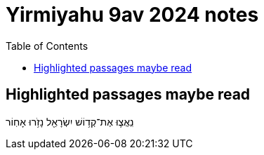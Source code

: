 = Yirmiyahu 9av 2024 notes
:toc:

== Highlighted passages maybe read




נִֽאֲצ֛וּ אֶת־קְד֥וֹשׁ יִשְׂרָאֵ֖ל נָזֹ֥רוּ אָחֽוֹר



